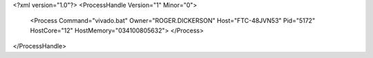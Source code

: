 <?xml version="1.0"?>
<ProcessHandle Version="1" Minor="0">
    <Process Command="vivado.bat" Owner="ROGER.DICKERSON" Host="FTC-48JVN53" Pid="5172" HostCore="12" HostMemory="034100805632">
    </Process>
</ProcessHandle>
